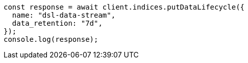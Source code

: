 // This file is autogenerated, DO NOT EDIT
// Use `node scripts/generate-docs-examples.js` to generate the docs examples

[source, js]
----
const response = await client.indices.putDataLifecycle({
  name: "dsl-data-stream",
  data_retention: "7d",
});
console.log(response);
----
